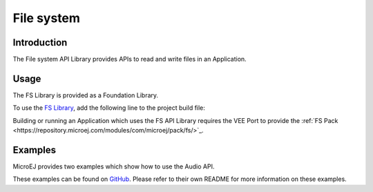 .. _fs_api:

File system
===========

Introduction
------------

The File system API Library provides APIs to read and write files in an Application.

.. _fs_api_usage:

Usage
-----

The FS Library is provided as a Foundation Library.

To use the `FS Library <https://repository.microej.com/modules/ej/api/fs//>`_, add the following line to the project build file:

.. tabs::

   .. tab:: SDK 6 (build.gradle.kts)

      .. code-block:: kotlin

         implementation("ej.api:fs:2.1.1")

   .. tab:: SDK 5 (module.ivy)

      .. code-block:: xml

         <dependency org="ej.api" name="fs" rev="2.1.1"/>

Building or running an Application which uses the FS API Library requires the VEE Port to provide the :ref:`FS Pack <https://repository.microej.com/modules/com/microej/pack/fs/>`_.

Examples
--------

MicroEJ provides two examples which show how to use the Audio API.

These examples can be found on `GitHub <https://github.com/MicroEJ/Example-Foundation-Libraries>`_.
Please refer to their own README for more information on these examples.
